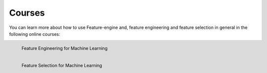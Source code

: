 Courses
=======

You can learn more about how to use Feature-engine and, feature engineering and feature
selection in general in the following online courses:

.. figure::  images/feml_logo.png
   :width: 200
   :align: left
   :target: https://www.udemy.com/course/feature-engineering-for-machine-learning/?referralCode=A855148E05283015CF06

   Feature Engineering for Machine Learning

.. figure::  images/fsml_logo.png
   :width: 200
   :align: left
   :target: https://www.udemy.com/course/feature-selection-for-machine-learning/?referralCode=186501DF5D93F48C4F71

   Feature Selection for Machine Learning